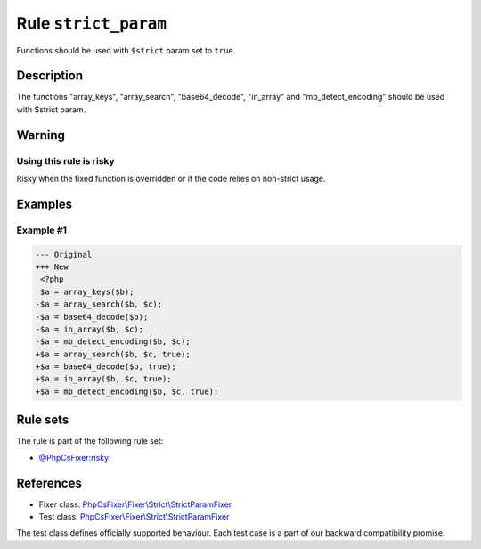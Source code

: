 =====================
Rule ``strict_param``
=====================

Functions should be used with ``$strict`` param set to ``true``.

Description
-----------

The functions "array_keys", "array_search", "base64_decode", "in_array" and
"mb_detect_encoding" should be used with $strict param.

Warning
-------

Using this rule is risky
~~~~~~~~~~~~~~~~~~~~~~~~

Risky when the fixed function is overridden or if the code relies on non-strict
usage.

Examples
--------

Example #1
~~~~~~~~~~

.. code-block:: diff

   --- Original
   +++ New
    <?php
    $a = array_keys($b);
   -$a = array_search($b, $c);
   -$a = base64_decode($b);
   -$a = in_array($b, $c);
   -$a = mb_detect_encoding($b, $c);
   +$a = array_search($b, $c, true);
   +$a = base64_decode($b, true);
   +$a = in_array($b, $c, true);
   +$a = mb_detect_encoding($b, $c, true);

Rule sets
---------

The rule is part of the following rule set:

- `@PhpCsFixer:risky <./../../ruleSets/PhpCsFixerRisky.rst>`_

References
----------

- Fixer class: `PhpCsFixer\\Fixer\\Strict\\StrictParamFixer <./../../../src/Fixer/Strict/StrictParamFixer.php>`_
- Test class: `PhpCsFixer\\Fixer\\Strict\\StrictParamFixer <./../../../tests/Fixer/Strict/StrictParamFixerTest.php>`_

The test class defines officially supported behaviour. Each test case is a part of our backward compatibility promise.
